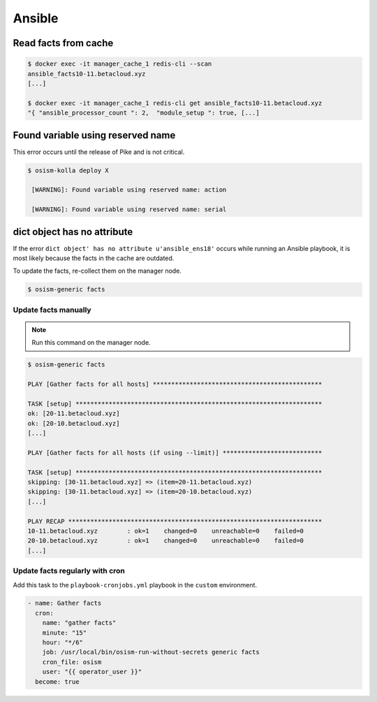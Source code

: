 =======
Ansible
=======

Read facts from cache
=====================

.. code-block:: console

   $ docker exec -it manager_cache_1 redis-cli --scan
   ansible_facts10-11.betacloud.xyz
   [...]

   $ docker exec -it manager_cache_1 redis-cli get ansible_facts10-11.betacloud.xyz
   "{ "ansible_processor_count ": 2,  "module_setup ": true, [...]

Found variable using reserved name
==================================

This error occurs until the release of Pike and is not critical.

.. code-block:: console

   $ osism-kolla deploy X

    [WARNING]: Found variable using reserved name: action

    [WARNING]: Found variable using reserved name: serial

dict object has no attribute
============================

If the error ``dict object' has no attribute u'ansible_ens18'`` occurs while running an Ansible playbook, it is most likely because the facts in the cache are outdated.

To update the facts, re-collect them on the manager node.

.. code-block:: console

   $ osism-generic facts

Update facts manually
---------------------

.. note:: Run this command on the manager node.

.. code-block:: console

   $ osism-generic facts

   PLAY [Gather facts for all hosts] **********************************************

   TASK [setup] *******************************************************************
   ok: [20-11.betacloud.xyz]
   ok: [20-10.betacloud.xyz]
   [...]

   PLAY [Gather facts for all hosts (if using --limit)] ***************************

   TASK [setup] *******************************************************************
   skipping: [30-11.betacloud.xyz] => (item=20-11.betacloud.xyz)
   skipping: [30-11.betacloud.xyz] => (item=20-10.betacloud.xyz)
   [...]

   PLAY RECAP *********************************************************************
   10-11.betacloud.xyz        : ok=1    changed=0    unreachable=0    failed=0
   20-10.betacloud.xyz        : ok=1    changed=0    unreachable=0    failed=0
   [...]

Update facts regularly with cron
--------------------------------

Add this task to the ``playbook-cronjobs.yml`` playbook in the ``custom`` environment.

.. code-block:: yaml

   - name: Gather facts
     cron:
       name: "gather facts"
       minute: "15"
       hour: "*/6"
       job: /usr/local/bin/osism-run-without-secrets generic facts
       cron_file: osism
       user: "{{ operator_user }}"
     become: true
